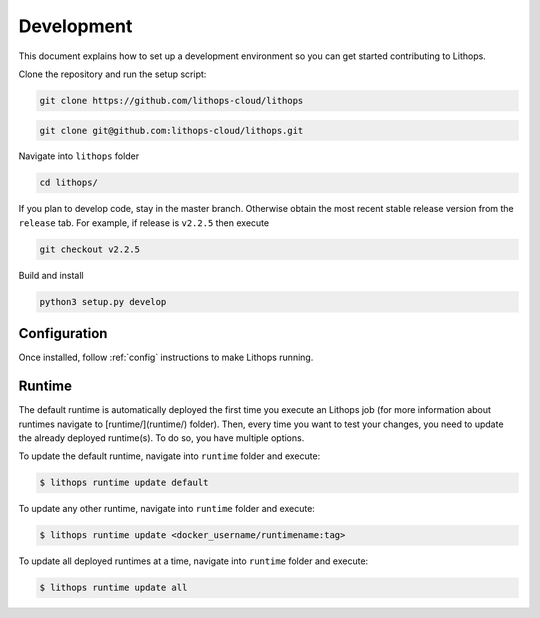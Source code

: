 Development
===========

This document explains how to set up a development environment so you can get started contributing to Lithops.

Clone the repository and run the setup script:

.. code::

    git clone https://github.com/lithops-cloud/lithops

.. code::

    git clone git@github.com:lithops-cloud/lithops.git

Navigate into ``lithops`` folder

.. code::

    cd lithops/

If you plan to develop code, stay in the master branch. Otherwise obtain the most recent stable release version from the ``release`` tab. For example, if release is ``v2.2.5`` then execute

.. code::

    git checkout v2.2.5

Build and install 

.. code::

    python3 setup.py develop

Configuration
-------------

Once installed, follow :ref:`config` instructions to make Lithops running.


Runtime
-------

The default runtime is automatically deployed the first time you execute an Lithops job (for more information about runtimes navigate to [runtime/](runtime/) folder). Then, every time you want to test your changes, you need to update the already deployed runtime(s). To do so, you have multiple options.

To update the default runtime, navigate into ``runtime`` folder and execute:

.. code::

    $ lithops runtime update default

To update any other runtime, navigate into ``runtime`` folder and execute:

.. code::

    $ lithops runtime update <docker_username/runtimename:tag>


To update all deployed runtimes at a time, navigate into ``runtime`` folder and execute:

.. code::

    $ lithops runtime update all
